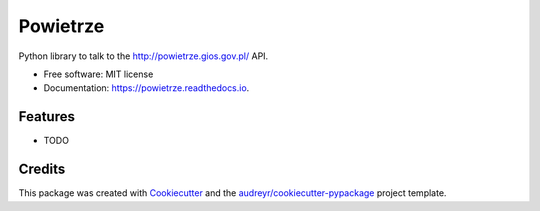 =========
Powietrze
=========


.. image:: https://img.shields.io/pypi/v/powietrze.svg
        :target: https://pypi.python.org/pypi/powietrze

.. image:: https://img.shields.io/travis/scibi/powietrze.svg
        :target: https://travis-ci.org/scibi/powietrze

.. image:: https://readthedocs.org/projects/powietrze/badge/?version=latest
        :target: https://powietrze.readthedocs.io/en/latest/?badge=latest
        :alt: Documentation Status


.. image:: https://pyup.io/repos/github/scibi/powietrze/shield.svg
     :target: https://pyup.io/repos/github/scibi/powietrze/
     :alt: Updates



Python library to talk to the http://powietrze.gios.gov.pl/ API.


* Free software: MIT license
* Documentation: https://powietrze.readthedocs.io.


Features
--------

* TODO

Credits
-------

This package was created with Cookiecutter_ and the `audreyr/cookiecutter-pypackage`_ project template.

.. _Cookiecutter: https://github.com/audreyr/cookiecutter
.. _`audreyr/cookiecutter-pypackage`: https://github.com/audreyr/cookiecutter-pypackage

